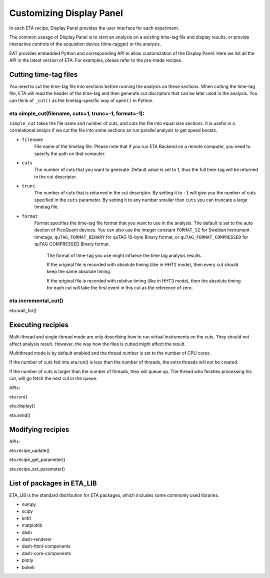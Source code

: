 Customizing Display Panel
===============================

In each ETA recipe, Display Panel provides the user interface for each experiment. 

The common useage of Display Panel is to start an analysis on a existing time-tag file and display results, or provide interactive controls of the acquistion device (time-tagger) or the analysis.

EAT provides embedded Python and corresponding API to allow customization of the Display Panel. Here we list all the API in the latest version of ETA. For examples, please refer to the pre-made recipes.

Cutting time-tag files
------------------------------

You need to cut the time-tag file into sections before running the analysis on these sections. When cutting the time-tag file, ETA will read the header of the time-tag and then generate cut discriptors that can be later used in the analysis. You can think of ``_cut()`` as the timetag-specific way of ``open()`` in Python.  

eta.simple_cut(filename, cuts=1, trunc=-1, format=-1):
......

``simple_cut`` takes the file name and number of cuts, and cuts the file into equal size sections. It is useful in a correlational analyis if we cut the file into some sections an run parallel analysis to get speed boosts. 

- ``filename``
    File name of the timetag file. Please note that if you run ETA Backend on a remote computer, you need to specify the path on that computer.
    
- ``cuts``
    The number of cuts that you want to generate. Default value is set to 1, thus the full time-tag will be returned in the cut descriptor.
    
- ``trunc``
    The number of cuts that is returned in the cut descriptor. By setting it to ``-1`` will give you the number of cuts specified in the ``cuts`` parameter. By setting it to any number smaller than ``cuts`` you can truncate a large timetag file. 
    
- ``format``
    Format specifies the time-tag file format that you want to use in the analysis. The default is set to the auto dection of PicoQuant devices. You can also use the integer constant ``FORMAT_SI`` for Swebian Instrument timetags, ``quTAG_FORMAT_BINARY`` for quTAG 10-byte Binary format, or  ``quTAG_FORMAT_COMPRESSED`` for quTAG COMPRESSED Binary format. 
    
        The format of time-tag you use might influece the time tag analysis results.
        
        If the original file is recorded with absolute timing (like in HHT2 mode), then every cut should keep the same absolute timing. 

        If the original file is recorded with relative timing (like in HHT3 mode), then the absolute timing for each cut will take the first event in this cut as the reference of zero.


eta.incremental_cut()
......


eta.wait_for()

Executing recipies
-----

Multi-thread and single-thread mode are only describing how to run virtual instruments on the cuts. They should not affect analysis result. However, the way how the files is cutted might affect the result.

Multithread mode is by default enabled and the thread number is set to the number of CPU cores.

If the number of cuts fed into eta.run() is less then the number of threads, the extra threads will not be created.

If the number of cuts is larger than the number of threads, they will queue up. The thread who finishes processing his cut, will go fetch the next cut in the queue.

APIs:

eta.run()

eta.display()

eta.send()


Modifying recipies
------

APIs:

eta.recipe_update()

eta.recipe_get_parameter()

eta.recipe_set_parameter()

List of packages in ETA_LIB
-----

ETA_LIB is the standard distribution for ETA packages, which includes some commonly used libraries.

- numpy
- scipy
- lmfit
- matplotlib
- dash
- dash-renderer 
- dash-html-components 
- dash-core-components
- plotly
- bokeh


